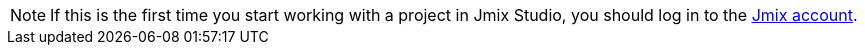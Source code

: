 [NOTE]
====
If this is the first time you start working with a project in Jmix Studio, you should log in to the xref:studio:subscription.adoc#login-jmix-account[Jmix account].
====